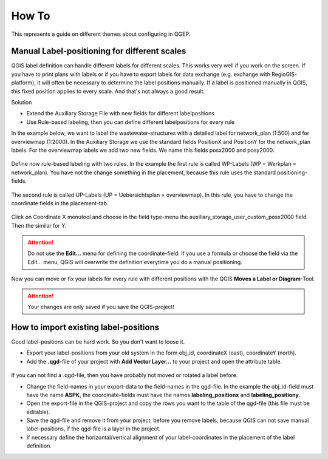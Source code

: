 How To
======
This represents a guide on different themes about configuring in QGEP.

Manual Label-positioning for different scales
---------------------------------------------
QGIS label definition can handle different labels for different scales. This works very well if you work on the screen. 
If you have to print plans with labels or if you have to export labels for data exchange (e.g. exchange with RegioGIS-platform), it will often be necessary to determine the label positions manually.
If a label is positioned manually in QGIS, this fixed position applies to every scale. And that's not always a good result.

Solution

* Extend the Auxiliary Storage File with new fields for different labelpositions

* Use Rule-based labeling, then you can define different labelpositions for every rule 

In the example below, we want to label the wastewater-structures with a detailed label for network_plan (1:500) and for overviewmap (1:2000).
In the Auxiliary Storage we use the standard fields PositionX and PositionY for the  network_plan labels. For the overviewmap labels we add two new fields.
We name this fields posx2000 and posy2000.

.. figure:: images/man_labeling_newfields.jpg

Define now rule-based labeling with two rules. In the example the first rule is called WP-Labels (WP = Werkplan = network_plan). 
You have not the change something in the placement, because this rule uses the standard positioning-fields.

.. figure:: images/man_labeling_rules.jpg

The second rule is called UP-Labels (UP = Uebersichtsplan = overviewmap). In this rule, you have to change the coordinate fields in the placement-tab.

.. figure:: images/man_labeling_edit_rules.jpg

.. figure:: images/man_labeling_coordinatefield.jpg

Click on Coordinate X menutool and choose in the field type-menu the auxiliary_storage_user_custom_posx2000 field. Then the similar for Y.

.. attention:: Do not use the **Edit...** menu for defining the coordinate-field. If you use a formula or choose the field via the Edit... menu, QGIS will overwrite the definition everytime you do a manual positioning.

Now you can move or fix your labels for every rule with different positions with the QGIS **Moves a Label or Diagram**-Tool. 

.. figure:: images/man_labeling_labeltools.jpg

.. attention:: Your changes are only saved if you save the QGIS-project!


How to import existing label-positions
--------------------------------------
Good label-positions can be hard work. So you don't want to loose it.

* Export your label-positions from your old system in the form obj_id, coordinateX (east), coordinateY (north).

* Add the **.qgd**-file of your project with **Add Vector Layer...** to your project and open the attribute table.

.. figure:: images/man_labeling_auxtable.jpg

If you can not find a .qgd-file, then you have probably not moved or rotated a label before.

* Change the field-names in your export-data to the field-names in the qgd-file. In the example the obj_id-field must have the name **ASPK**, the coordinate-fields must have the names **labeling_positionx** and **labeling_positiony**.

* Open the export-file in the QGIS-project and copy the rows you want to the table of the qgd-file (this file must be editable).

* Save the qgd-file and remove it from your project, before you remove labels, because QGIS can not save manual label-positions, if the qgd-file is a layer in the project.

* If necessary define the horizontal/vertical alignment of your label-coordinates in the placement of the label definition.

